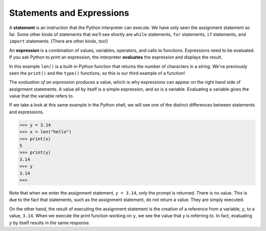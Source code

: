 ..  Copyright (C)  Brad Miller, David Ranum, Jeffrey Elkner, Peter Wentworth, Allen B. Downey, Chris
    Meyers, and Dario Mitchell. Permission is granted to copy, distribute
    and/or modify this document under the terms of the GNU Free Documentation
    License, Version 1.3 or any later version published by the Free Software
    Foundation; with Invariant Sections being Forward, Prefaces, and
    Contributor List, no Front-Cover Texts, and no Back-Cover Texts. A copy of
    the license is included in the section entitled "GNU Free Documentation
    License".

.. qnum::
   :prefix: data-6-
   :start: 1

Statements and Expressions
--------------------------

A **statement** is an instruction that the Python interpreter can execute. We have only seen the assignment statement so far. Some other kinds of statements that we'll see shortly are ``while`` statements, ``for`` statements, ``if`` statements,  and ``import`` statements. (There are other kinds, too!)


.. index:: expression

An **expression** is a combination of values, variables, operators, and calls to functions. Expressions need to be evaluated. If you ask Python to *print* an expression, the interpreter **evaluates** the expression and displays the result.

.. activecode:: ch02_13
    :nocanvas:

    print(1 + 1)
    print(len("hello"))


In this example ``len()`` is a built-in Python function that returns the number of characters in a string. We've previously seen the ``print()`` and the ``type()`` functions, so this is our third example of a function!

The *evaluation of an expression* produces a value, which is why expressions can appear on the right hand side of assignment statements. A value all by itself is a simple expression, and so is a variable. Evaluating a variable gives the value that the variable refers to.

.. activecode:: ch02_14
    :nocanvas:

    y = 3.14
    x = len("hello")
    print(x)
    print(y)

If we take a look at this same example in the Python shell, we will see one of the distinct differences between statements and expressions.

.. sourcecode:: python

	>>> y = 3.14
	>>> x = len("hello")
	>>> print(x)
	5
	>>> print(y)
	3.14
	>>> y
	3.14
	>>>

Note that when we enter the assignment statement, ``y = 3.14``, only the prompt is returned. There is no value. This is due to the fact that statements, such as the assignment statement, do not return a value. They are simply executed.

On the other hand, the result of executing the assignment statement is the creation of a reference from a variable, ``y``, to a value, ``3.14``.  When we execute the print function working on ``y``, we see the value that y is referring to. In fact, evaluating ``y`` by itself results in the same response.


.. index:: operator, operand, expression, integer division
